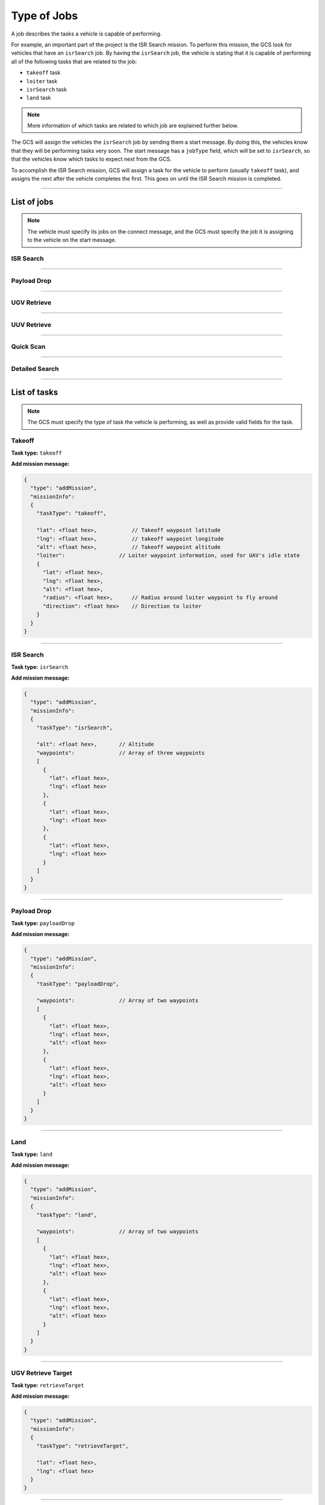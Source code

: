 ============
Type of Jobs
============

A job describes the tasks a vehicle is capable of performing.

For example, an important part of the project is the ISR Search mission. To perform this mission, the GCS look for vehicles that have an ``isrSearch`` job. By having the ``isrSearch`` job, the vehicle is stating that it is capable of performing all of the following tasks that are related to the job:

- ``takeoff`` task
- ``loiter`` task
- ``isrSearch`` task
- ``land`` task

.. note:: More information of which tasks are related to which job are explained further below.

.. TODO: add link to message

The GCS will assign the vehicles the ``isrSearch`` job by sending them a start message. By doing this, the vehicles know that they will be performing tasks very soon. The start message has a ``jobType`` field, which will be set to ``isrSearch``, so that the vehicles know which tasks to expect next from the GCS.

To accomplish the ISR Search mission, GCS will assign a task for the vehicle to perform (usually ``takeoff`` task), and assigns the next after the vehicle completes the first. This goes on until the ISR Search mission is completed.

------------

List of jobs
============

.. TODO: add link to message

.. note:: The vehicle must specify its jobs on the connect message, and the GCS must specify the job it is assigning to the vehicle on the start message.

ISR Search
----------

.. confval:: Details

  :jobType: ``isrSearch``
  :tasks: Takeoff, Loiter, ISR Search, Land
  :start message:
    .. code-block:: json

      {
        "type": "start",
        "jobType": "isrSearch"
      }

------------

Payload Drop
----------

.. confval:: Details

  :job type: ``payloadDrop``
  :tasks: Takeoff, Loiter, Payload Drop, Land
  :start message:
    .. code-block:: json

      {
        "type": "start",
        "jobType": "payloadDrop"
      }

------------

UGV Retrieve
------------

.. confval:: Details

  :job type: ``ugvRetrieve``
  :tasks: UGV Retrieve Target, Deliver Target
  :start message:
    .. code-block:: json

      {
        "type": "start",
        "jobType": "ugvRetrieve"
      }

------------

UUV Retrieve
------------

.. confval:: Details

  :job type: ``uuvRetrieve``
  :tasks: UUV Retrieve Target
  :start message:
    .. code-block:: json

      {
        "type": "start",
        "jobType": "uuvRetrieve"
      }

----------

Quick Scan
----------

.. confval:: Details

  :job type: ``quickScan``
  :tasks: Quick Scan
  :start message:
    .. code-block:: json

      {
        "type": "start",
        "jobType": "quickScan"
      }

---------------

Detailed Search
---------------

.. confval:: Details

  :job type: ``detailedSearch``
  :tasks: Detailed Search
  :start message:
    .. code-block:: json

      {
        "type": "start",
        "jobType": "detailedSearch"
      }

-------------

List of tasks
=============

.. note:: The GCS must specify the type of task the vehicle is performing, as well as provide valid fields for the task.

Takeoff
-------

**Task type:** ``takeoff``

**Add mission message:**

.. code-block:: js

  {
    "type": "addMission",
    "missionInfo":
    {
      "taskType": "takeoff",

      "lat": <float hex>,           // Takeoff waypoint latitude
      "lng": <float hex>,           // takeoff waypoint longitude
      "alt": <float hex>,           // Takeoff waypoint altitude
      "loiter":                 // Loiter waypoint information, used for UAV's idle state
      {
        "lat": <float hex>,
        "lng": <float hex>,
        "alt": <float hex>,
        "radius": <float hex>,      // Radius around loiter waypoint to fly around
        "direction": <float hex>    // Direction to loiter
      }
    }
  }

----------

ISR Search
----------

**Task type:** ``isrSearch``

**Add mission message:**

.. code-block:: js

  {
    "type": "addMission",
    "missionInfo":
    {
      "taskType": "isrSearch",

      "alt": <float hex>,       // Altitude
      "waypoints":              // Array of three waypoints
      [
        {
          "lat": <float hex>,
          "lng": <float hex>
        },
        {
          "lat": <float hex>,
          "lng": <float hex>
        },
        {
          "lat": <float hex>,
          "lng": <float hex>
        }
      ]
    }
  }

------------

Payload Drop
------------

**Task type:** ``payloadDrop``

**Add mission message:**

.. code-block:: js

  {
    "type": "addMission",
    "missionInfo":
    {
      "taskType": "payloadDrop",

      "waypoints":              // Array of two waypoints
      [
        {
          "lat": <float hex>,
          "lng": <float hex>,
          "alt": <float hex>
        },
        {
          "lat": <float hex>,
          "lng": <float hex>,
          "alt": <float hex>
        }
      ]
    }
  }

----

Land
----

**Task type:** ``land``

**Add mission message:**

.. code-block:: js

  {
    "type": "addMission",
    "missionInfo":
    {
      "taskType": "land",

      "waypoints":              // Array of two waypoints
      [
        {
          "lat": <float hex>,
          "lng": <float hex>,
          "alt": <float hex>
        },
        {
          "lat": <float hex>,
          "lng": <float hex>,
          "alt": <float hex>
        }
      ]
    }
  }

-------------------

UGV Retrieve Target
-------------------

**Task type:** ``retrieveTarget``

**Add mission message:**

.. code-block:: js

  {
    "type": "addMission",
    "missionInfo":
    {
      "taskType": "retrieveTarget",

      "lat": <float hex>,
      "lng": <float hex>
    }
  }

--------------

Deliver Target
--------------

**Task type:** ``deliverTarget``

**Add mission message:**

.. code-block:: js

  {
    "type": "addMission",
    "missionInfo":
    {
      "taskType": "deliverTarget",

      "lat": <float hex>,
      "lng": <float hex>
    }
  }

-------------------

UUV Retrieve Target
-------------------

**Task type:** ``retrieveTarget``

**Add mission message:**

.. code-block:: js

  {
    "type": "addMission",
    "missionInfo":
    {
      "taskType": "retrieveTarget"
    }
  }

----------

Quick Scan
----------

**Task type:** ``quickScan``

**Add mission message:**

.. code-block:: js

  {
    "type": "addMission",
    "missionInfo":
    {
      "taskType": "quickScan",

      "searchArea":
      {
        "center": [<float hex>, <float hex>]  // [Latitude, Longitude] of area to search
        "rad1": <float hex>,
        "rad2": <float hex>
      }
    }
  }

---------------

Detailed Search
---------------

**Task type:** ``detailedSearch``

**Add mission message:**

.. code-block:: js

  {
    "type": "addMission",
    "missionInfo":
    {
      "taskType": "detailedSearch",

      "lat": <float hex>,
      "lng": <float hex>
    }
  }
